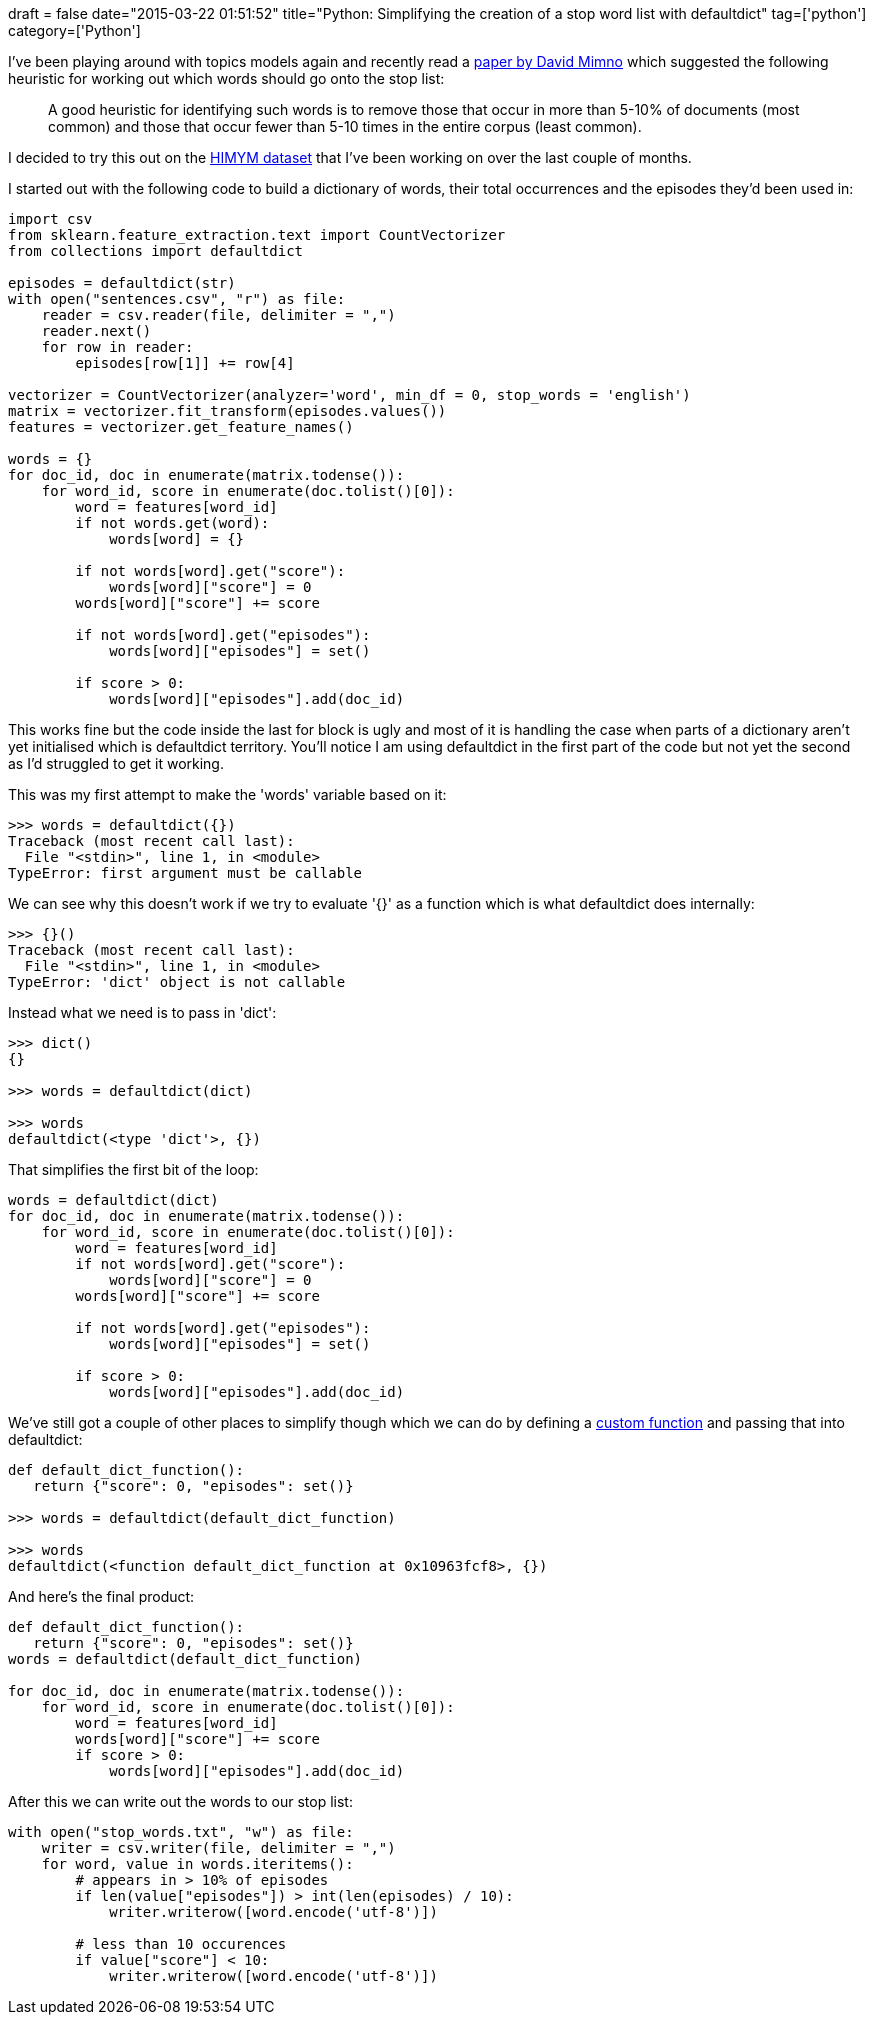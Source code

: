 +++
draft = false
date="2015-03-22 01:51:52"
title="Python: Simplifying the creation of a stop word list with defaultdict"
tag=['python']
category=['Python']
+++

I've been playing around with topics models again and recently read a http://www.perseus.tufts.edu/publications/02-jocch-mimno.pdf[paper by David Mimno] which suggested the following heuristic for working out which words should go onto the stop list:

____
A good heuristic for identifying such words is to remove those that occur in more than 5-10% of documents (most common) and those that occur fewer than 5-10 times in the entire corpus (least common).
____

I decided to try this out on the https://github.com/mneedham/neo4j-himym/blob/master/data/import/sentences.csv[HIMYM dataset] that I've been working on over the last couple of months.

I started out with the following code to build a dictionary of words, their total occurrences and the episodes they'd been used in:

[source,python]
----

import csv
from sklearn.feature_extraction.text import CountVectorizer
from collections import defaultdict

episodes = defaultdict(str)
with open("sentences.csv", "r") as file:
    reader = csv.reader(file, delimiter = ",")
    reader.next()
    for row in reader:
        episodes[row[1]] += row[4]

vectorizer = CountVectorizer(analyzer='word', min_df = 0, stop_words = 'english')
matrix = vectorizer.fit_transform(episodes.values())
features = vectorizer.get_feature_names()

words = {}
for doc_id, doc in enumerate(matrix.todense()):
    for word_id, score in enumerate(doc.tolist()[0]):
        word = features[word_id]
        if not words.get(word):
            words[word] = {}

        if not words[word].get("score"):
            words[word]["score"] = 0
        words[word]["score"] += score

        if not words[word].get("episodes"):
            words[word]["episodes"] = set()

        if score > 0:
            words[word]["episodes"].add(doc_id)
----

This works fine but the code inside the last for block is ugly and most of it is handling the case when parts of a dictionary aren't yet initialised which is defaultdict territory. You'll notice I am using defaultdict in the first part of the code but not yet the second as I'd struggled to get it working.

This was my first attempt to make the 'words' variable based on it:

[source,python]
----

>>> words = defaultdict({})
Traceback (most recent call last):
  File "<stdin>", line 1, in <module>
TypeError: first argument must be callable
----

We can see why this doesn't work if we try to evaluate '{}' as a function which is what defaultdict does internally:

[source,python]
----

>>> {}()
Traceback (most recent call last):
  File "<stdin>", line 1, in <module>
TypeError: 'dict' object is not callable
----

Instead what we need is to pass in 'dict':

[source,python]
----

>>> dict()
{}

>>> words = defaultdict(dict)

>>> words
defaultdict(<type 'dict'>, {})
----

That simplifies the first bit of the loop:

[source,python]
----

words = defaultdict(dict)
for doc_id, doc in enumerate(matrix.todense()):
    for word_id, score in enumerate(doc.tolist()[0]):
        word = features[word_id]
        if not words[word].get("score"):
            words[word]["score"] = 0
        words[word]["score"] += score

        if not words[word].get("episodes"):
            words[word]["episodes"] = set()

        if score > 0:
            words[word]["episodes"].add(doc_id)
----

We've still got a couple of other places to simplify though which we can do by defining a http://pymotw.com/2/collections/defaultdict.html[custom function] and passing that into defaultdict:

[source,python]
----

def default_dict_function():
   return {"score": 0, "episodes": set()}

>>> words = defaultdict(default_dict_function)

>>> words
defaultdict(<function default_dict_function at 0x10963fcf8>, {})
----

And here's the final product:

[source,python]
----

def default_dict_function():
   return {"score": 0, "episodes": set()}
words = defaultdict(default_dict_function)

for doc_id, doc in enumerate(matrix.todense()):
    for word_id, score in enumerate(doc.tolist()[0]):
        word = features[word_id]
        words[word]["score"] += score
        if score > 0:
            words[word]["episodes"].add(doc_id)
----

After this we can write out the words to our stop list:

[source,python]
----

with open("stop_words.txt", "w") as file:
    writer = csv.writer(file, delimiter = ",")
    for word, value in words.iteritems():
        # appears in > 10% of episodes
        if len(value["episodes"]) > int(len(episodes) / 10):
            writer.writerow([word.encode('utf-8')])

        # less than 10 occurences
        if value["score"] < 10:
            writer.writerow([word.encode('utf-8')])
----
